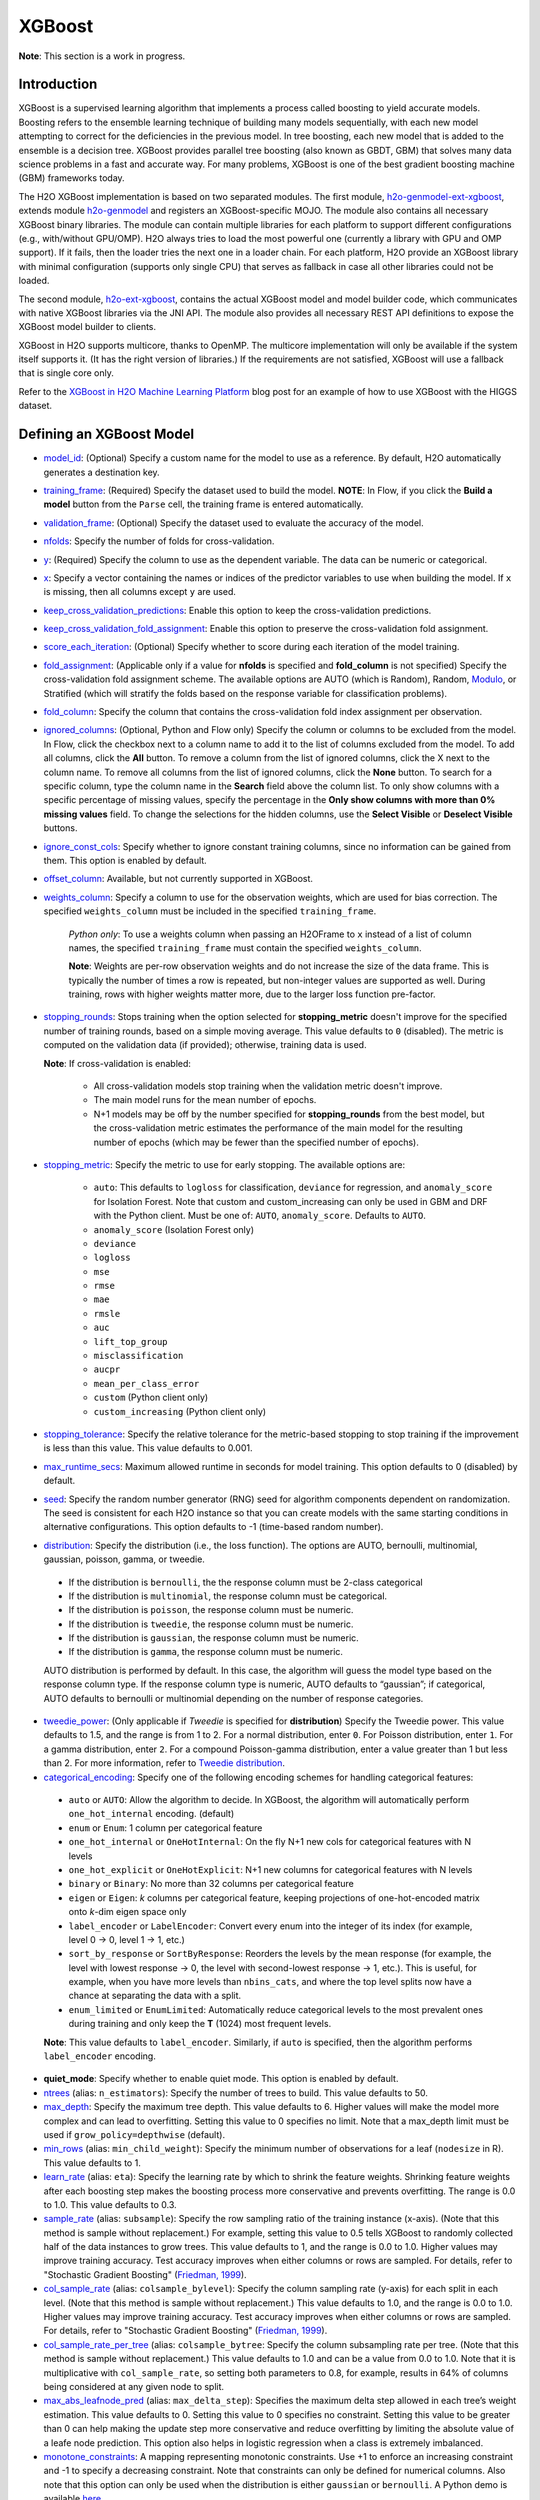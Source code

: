 XGBoost
-------

**Note**: This section is a work in progress.

Introduction
~~~~~~~~~~~~

XGBoost is a supervised learning algorithm that implements a process called boosting to yield accurate models. Boosting refers to the ensemble learning technique of building many models sequentially, with each new model attempting to correct for the deficiencies in the previous model. In tree boosting, each new model that is added to the ensemble is a decision tree. XGBoost provides parallel tree boosting (also known as GBDT, GBM) that solves many data science problems in a fast and accurate way. For many problems, XGBoost is one of the best gradient boosting machine (GBM) frameworks today. 

The H2O XGBoost implementation is based on two separated modules. The first module, `h2o-genmodel-ext-xgboost <https://github.com/h2oai/h2o-3/tree/master/h2o-genmodel-extensions/xgboost>`__, extends module `h2o-genmodel <https://github.com/h2oai/h2o-3/tree/master/h2o-genmodel>`__  and registers an XGBoost-specific MOJO. The module also contains all necessary XGBoost binary libraries. The module can contain multiple libraries for each platform to support different configurations (e.g., with/without GPU/OMP). H2O always tries to load the most powerful one (currently a library with GPU and OMP support). If it fails, then the loader tries the next one in a loader chain. For each platform, H2O provide an XGBoost library with minimal configuration (supports only single CPU) that serves as fallback in case all other libraries could not be loaded.

The second module, `h2o-ext-xgboost <https://github.com/h2oai/h2o-3/tree/master/h2o-extensions/xgboost>`__, contains the actual XGBoost model and model builder code, which communicates with native XGBoost libraries via the JNI API. The module also provides all necessary REST API definitions to expose the XGBoost model builder to clients.

XGBoost in H2O supports multicore, thanks to OpenMP. The multicore implementation will only be available if the system itself supports it. (It has the right version of libraries.) If the requirements are not satisfied, XGBoost will use a fallback that is single core only.

Refer to the `XGBoost in H2O Machine Learning Platform <https://www.h2o.ai/blog/xgboost-in-h2o-machine-learning-platform/>`__ blog post for an example of how to use XGBoost with the HIGGS dataset. 

Defining an XGBoost Model
~~~~~~~~~~~~~~~~~~~~~~~~~

-  `model_id <algo-params/model_id.html>`__: (Optional) Specify a custom name for the model to use as a reference. By default, H2O automatically generates a destination key.

-  `training_frame <algo-params/training_frame.html>`__: (Required) Specify the dataset used to build the model. **NOTE**: In Flow, if you click the **Build a model** button from the ``Parse`` cell, the training frame is entered automatically.

-  `validation_frame <algo-params/validation_frame.html>`__: (Optional) Specify the dataset used to evaluate the accuracy of the model.

-  `nfolds <algo-params/nfolds.html>`__: Specify the number of folds for cross-validation.

-  `y <algo-params/y.html>`__: (Required) Specify the column to use as the dependent variable. The data can be numeric or categorical.

-  `x <algo-params/x.html>`__: Specify a vector containing the names or indices of the predictor variables to use when building the model. If ``x`` is missing, then all columns except ``y`` are used.

-  `keep_cross_validation_predictions <algo-params/keep_cross_validation_predictions.html>`__: Enable this option to keep the cross-validation predictions.

-  `keep_cross_validation_fold_assignment <algo-params/keep_cross_validation_fold_assignment.html>`__: Enable this option to preserve the cross-validation fold assignment. 

-  `score_each_iteration <algo-params/score_each_iteration.html>`__: (Optional) Specify whether to score during each iteration of the model training.

-  `fold_assignment <algo-params/fold_assignment.html>`__: (Applicable only if a value for **nfolds** is specified and **fold\_column** is not specified) Specify the cross-validation fold assignment scheme. The available options are AUTO (which is Random), Random, `Modulo <https://en.wikipedia.org/wiki/Modulo_operation>`__, or Stratified (which will stratify the folds based on the response variable for classification problems).

-  `fold_column <algo-params/fold_column.html>`__: Specify the column that contains the cross-validation fold index assignment per observation.

-  `ignored_columns <algo-params/ignored_columns.html>`__: (Optional, Python and Flow only) Specify the column or columns to be excluded from the model. In Flow, click the checkbox next to a column name to add it to the list of columns excluded from the model. To add all columns, click the **All** button. To remove a column from the list of ignored columns, click the X next to the column name. To remove all columns from the list of ignored columns, click the **None** button. To search for a specific column, type the column name in the **Search** field above the column list. To only show columns with a specific percentage of missing values, specify the percentage in the **Only show columns with more than 0% missing values** field. To change the selections for the hidden columns, use the **Select Visible** or **Deselect Visible** buttons.

-  `ignore_const_cols <algo-params/ignore_const_cols.html>`__: Specify whether to ignore constant training columns, since no information can be gained from them. This option is enabled by default.

-  `offset_column <algo-params/offset_column.html>`__: Available, but not currently supported in XGBoost. 

-  `weights_column <algo-params/weights_column.html>`__: Specify a column to use for the observation weights, which are used for bias correction. The specified ``weights_column`` must be included in the specified ``training_frame``. 
   
    *Python only*: To use a weights column when passing an H2OFrame to ``x`` instead of a list of column names, the specified ``training_frame`` must contain the specified ``weights_column``. 
   
    **Note**: Weights are per-row observation weights and do not increase the size of the data frame. This is typically the number of times a row is repeated, but non-integer values are supported as well. During training, rows with higher weights matter more, due to the larger loss function pre-factor.

-  `stopping_rounds <algo-params/stopping_rounds.html>`__: Stops training when the option selected for **stopping\_metric** doesn't improve for the specified number of training rounds, based on a simple moving average. This value defaults to ``0`` (disabled). The metric is computed on the validation data (if provided); otherwise, training data is used.
   
   **Note**: If cross-validation is enabled:

    - All cross-validation models stop training when the validation metric doesn't improve.
    - The main model runs for the mean number of epochs.
    - N+1 models may be off by the number specified for **stopping\_rounds** from the best model, but the cross-validation metric estimates the performance of the main model for the resulting number of epochs (which may be fewer than the specified number of epochs).

-  `stopping_metric <algo-params/stopping_metric.html>`__: Specify the metric to use for early stopping.
   The available options are:
    
    - ``auto``: This defaults to ``logloss`` for classification, ``deviance`` for regression, and ``anomaly_score`` for Isolation Forest. Note that custom and custom_increasing can only be used in GBM and DRF with the Python client. Must be one of: ``AUTO``, ``anomaly_score``. Defaults to ``AUTO``.
    - ``anomaly_score`` (Isolation Forest only)
    - ``deviance``
    - ``logloss``
    - ``mse``
    - ``rmse``
    - ``mae``
    - ``rmsle``
    - ``auc``
    - ``lift_top_group``
    - ``misclassification``
    - ``aucpr``
    - ``mean_per_class_error``
    - ``custom`` (Python client only)
    - ``custom_increasing`` (Python client only)

-  `stopping_tolerance <algo-params/stopping_tolerance.html>`__: Specify the relative tolerance for the metric-based stopping to stop training if the improvement is less than this value. This value defaults to 0.001.

-  `max_runtime_secs <algo-params/max_runtime_secs.html>`__: Maximum allowed runtime in seconds for model training. This option defaults to 0 (disabled) by default.

-  `seed <algo-params/seed.html>`__: Specify the random number generator (RNG) seed for algorithm components dependent on randomization. The seed is consistent for each H2O instance so that you can create models with the same starting conditions in alternative configurations. This option defaults to -1 (time-based random number).

-  `distribution <algo-params/distribution.html>`__: Specify the distribution (i.e., the loss function). The options are AUTO, bernoulli, multinomial, gaussian, poisson, gamma, or tweedie. 

  - If the distribution is ``bernoulli``, the the response column must be 2-class categorical
  - If the distribution is ``multinomial``, the response column must be categorical.
  - If the distribution is ``poisson``, the response column must be numeric.
  - If the distribution is ``tweedie``, the response column must be numeric.
  - If the distribution is ``gaussian``, the response column must be numeric.
  - If the distribution is ``gamma``, the response column must be numeric.

  AUTO distribution is performed by default. In this case, the algorithm will guess the model type based on the response column type. If the response column type is numeric, AUTO defaults to “gaussian”; if categorical, AUTO defaults to bernoulli or multinomial depending on the number of response categories.

-  `tweedie_power <algo-params/tweedie_power.html>`__: (Only applicable if *Tweedie* is specified for **distribution**) Specify the Tweedie power. This value defaults to 1.5, and the range is from 1 to 2. For a normal distribution, enter ``0``. For Poisson distribution, enter ``1``. For a gamma distribution, enter ``2``. For a compound Poisson-gamma distribution, enter a value greater than 1 but less than 2. For more information, refer to `Tweedie distribution <https://en.wikipedia.org/wiki/Tweedie_distribution>`__.

-  `categorical_encoding <algo-params/categorical_encoding.html>`__: Specify one of the following encoding schemes for handling categorical features:

  - ``auto`` or ``AUTO``: Allow the algorithm to decide. In XGBoost, the algorithm will automatically perform ``one_hot_internal`` encoding. (default)
  - ``enum`` or ``Enum``: 1 column per categorical feature
  - ``one_hot_internal`` or ``OneHotInternal``: On the fly N+1 new cols for categorical features with N levels
  - ``one_hot_explicit`` or ``OneHotExplicit``: N+1 new columns for categorical features with N levels
  - ``binary`` or ``Binary``: No more than 32 columns per categorical feature
  - ``eigen`` or ``Eigen``: *k* columns per categorical feature, keeping projections of one-hot-encoded matrix onto *k*-dim eigen space only
  - ``label_encoder`` or ``LabelEncoder``: Convert every enum into the integer of its index (for example, level 0 -> 0, level 1 -> 1, etc.) 
  - ``sort_by_response`` or ``SortByResponse``: Reorders the levels by the mean response (for example, the level with lowest response -> 0, the level with second-lowest response -> 1, etc.). This is useful, for example, when you have more levels than ``nbins_cats``, and where the top level splits now have a chance at separating the data with a split. 
  - ``enum_limited`` or ``EnumLimited``: Automatically reduce categorical levels to the most prevalent ones during training and only keep the **T** (1024) most frequent levels.

  **Note**: This value defaults to ``label_encoder``. Similarly, if ``auto`` is specified, then the algorithm performs ``label_encoder`` encoding. 

-  **quiet_mode**: Specify whether to enable quiet mode. This option is enabled by default.

-  `ntrees <algo-params/ntrees.html>`__ (alias: ``n_estimators``): Specify the number of trees to build. This value defaults to 50.

-  `max_depth <algo-params/max_depth.html>`__: Specify the maximum tree depth. This value defaults to 6. Higher values will make the model more complex and can lead to overfitting. Setting this value to 0 specifies no limit. Note that a max_depth limit must be used if ``grow_policy=depthwise`` (default). 

-  `min_rows <algo-params/min_rows.html>`__ (alias: ``min_child_weight``): Specify the minimum number of observations for a leaf (``nodesize`` in R). This value defaults to 1. 

-  `learn_rate <algo-params/learn_rate.html>`__ (alias: ``eta``): Specify the learning rate by which to shrink the feature weights. Shrinking feature weights after each boosting step makes the boosting process more conservative and prevents overfitting. The range is 0.0 to 1.0. This value defaults to 0.3.

-  `sample_rate <algo-params/sample_rate.html>`__ (alias: ``subsample``): Specify the row sampling ratio of the training instance (x-axis). (Note that this method is sample without replacement.) For example, setting this value to 0.5 tells XGBoost to randomly collected half of the data instances to grow trees. This value defaults to 1, and the range is 0.0 to 1.0. Higher values may improve training accuracy. Test accuracy improves when either columns or rows are sampled. For details, refer to "Stochastic Gradient Boosting" (`Friedman, 1999 <https://statweb.stanford.edu/~jhf/ftp/stobst.pdf>`__).

-  `col_sample_rate <algo-params/col_sample_rate.html>`__ (alias: ``colsample_bylevel``): Specify the column sampling rate (y-axis) for each split in each level. (Note that this method is sample without replacement.) This value defaults to 1.0, and the range is 0.0 to 1.0. Higher values may improve training accuracy. Test accuracy improves when either columns or rows are sampled. For details, refer to "Stochastic Gradient Boosting" (`Friedman, 1999 <https://statweb.stanford.edu/~jhf/ftp/stobst.pdf>`__).

-  `col_sample_rate_per_tree <algo-params/col_sample_rate_per_tree.html>`__ (alias: ``colsample_bytree``: Specify the column subsampling rate per tree. (Note that this method is sample without replacement.) This value defaults to 1.0 and can be a value from 0.0 to 1.0. Note that it is multiplicative with ``col_sample_rate``, so setting both parameters to 0.8, for example, results in 64% of columns being considered at any given node to split.

-  `max_abs_leafnode_pred <algo-params/max_abs_leafnode_pred.html>`__ (alias: ``max_delta_step``): Specifies the maximum delta step allowed in each tree’s weight estimation. This value defaults to 0. Setting this value to 0 specifies no constraint. Setting this value to be greater than 0 can help making the update step more conservative and reduce overfitting by limiting the absolute value of a leafe node prediction. This option also helps in logistic regression when a class is extremely imbalanced. 

-  `monotone_constraints <algo-params/monotone_constraints.html>`__: A mapping representing monotonic constraints. Use +1 to enforce an increasing constraint and -1 to specify a decreasing constraint. Note that constraints can only be defined for numerical columns. Also note that this option can only be used when the distribution is either ``gaussian`` or ``bernoulli``. A Python demo is available `here <https://github.com/h2oai/h2o-3/tree/master/h2o-py/demos/H2O_tutorial_gbm_monotonicity.ipynb>`__.

-  `score_tree_interval <algo-params/score_tree_interval.html>`__: Score the model after every so many trees. This value is set to 0 (disabled) by default.

-  `min_split_improvement <algo-params/min_split_improvement.html>`__ (alias: ``gamma``): The value of this option specifies the minimum relative improvement in squared error reduction in order for a split to happen. When properly tuned, this option can help reduce overfitting. Optimal values would be in the 1e-10...1e-3 range. This value defaults to 0.

-  **tree_method**: Specify the construction tree method to use. This can be one of the following: 

   - ``auto`` (default): Allow the algorithm to choose the best method. For small to medium dataset, ``exact``  will be used. For very large datasets, ``approx`` will be used.
   - ``exact``: Use the exact greedy method.
   - ``approx``: Use an approximate greedy method. This generates a new set of bins for each iteration.
   - ``hist``: Use a fast histogram optimized approximate greedy method. In this case, only a subset of possible split values are considered.

-  **grow_policy**: Specify the way that new nodes are added to the tree. "depthwise" (default) splits at nodes that are closest to the root; "lossguide" splits at nodes with the highest loss change. Note that when the grow policy is "depthwise", then ``max_depth`` cannot be 0 (unlimited).

-  **max_bins**: When ``grow_policy="lossguide"`` and ``tree_method="hist"``, specify the maximum number of bins for binning continuous features. This value defaults to 256.

-  **max_leaves**: When ``grow_policy="lossguide"`` and ``tree_method="hist"``, specify the maximum number of leaves to include each tree. This value defaults to 0.

-  **min_sum_hessian_in_leaf**: When ``grow_policy="lossguide"`` and ``tree_method="hist"``, specify the mininum sum of hessian in a leaf to keep splitting. This value defaults to 100.

-  **min_data_in_leaf**: When ``grow_policy="lossguide"`` and ``tree_method="hist"``, specify the mininum data in a leaf to keep splitting. This value defaults to 0.

-  **booster**: Specify the booster type. This can be one of the following: "gbtree", "gblinear", or "dart". Note that "gbtree" and "dart" use a tree-based model while "gblinear" uses linear function. This value defaults to "gbtree". More information about the ``booster`` parameter is available `here <https://github.com/dmlc/xgboost/blob/master/doc/tutorials/dart.md>`__.

-  **sample_type**: When ``booster="dart"``, specify whether the sampling type should be one of the following:

  -  ``uniform`` (default): Dropped trees are selected uniformly.
  -  ``weighted``: Dropped trees are selected in proportion to weight.

-  **normalize_type**: When ``booster="dart"``, specify whether the normalization method. This can be one of the following:

  -  ``tree`` (default): New trees have the same weight as each of the dropped trees 1 / (k + learning_rate).
  -  ``forest``: New trees have the same weight as the sum of the dropped trees (1 / (1 + learning_rate).

-  **rate_drop**: When ``booster="dart"``, specify a float value from 0 to 1 for the rate at which to drop previous trees during dropout. This value defaults to 0.0.

-  **one_drop**: When ``booster="dart"``, specify whether to enable one drop, which causes at least one tree to always drop during the dropout. This value defaults to FALSE.

-  **skip_drop**: When ``booster="dart"``, specify a float value from 0 to 1 for the skip drop. This determines the probability of skipping the dropout procedure during a boosting iteration. If a dropout is skipped, new trees are added in the same manner as "gbtree". Note that non-zero ``skip_drop`` has higher priority than ``rate_drop`` or ``one_drop``. This value defaults to 0.0.

-  **reg_lambda**: Specify a value for L2 regularization. This defaults to 1.

-  **reg_alpha**: Specify a value for L1 regularization. This defaults to 0.

-  **dmatrix_type**: Specify the type of DMatrix. Valid options include the following: "auto", "dense", and "sparse". Note that for ``dmatrix_type="sparse"``, NAs and 0 are treated equally. This value defaults to "auto".

-  **backend**: Specify the backend type. This can be done of the following: "auto", "gpu", or "cpu". By default (auto), a GPU is used if available.

-  **gpu_id**: If a GPU backend is available, specify Which GPU to use. This value defaults to 0.

-  **verbose**: Print scoring history to the console. For XGBoost, metrics are per tree. This value defaults to FALSE.

-  `export_checkpoints_dir <algo-params/export_checkpoints_dir.html>`__: Specify a directory to which generated models will automatically be exported.

"LightGBM" Emulation Mode Options
~~~~~~~~~~~~~~~~~~~~~~~~~~~~~~~~~

LightGBM mode builds trees as deep as necessary by repeatedly splitting the one leaf that gives the biggest gain instead of splitting all leaves until a maximum depth is reached. H2O does not integrate `LightGBM <https://github.com/Microsoft/LightGBM>`__. Instead, H2O provides a method for emulating the LightGBM software using a certain set of options within XGBoost. This is done by setting the following options:

::

   tree_method="hist"
   grow_policy="lossguide"

When the above are configured, then the following additional "LightGBM" options are available:

- ``max_bin``
- ``max_leaves``
- ``min_sum_hessian_in_leaf``
- ``min_data_in_leaf``

XGBoost Only Options
~~~~~~~~~~~~~~~~~~~~

As opposed to light GBM models, the following options configure a true XGBoost model.

- ``tree_method``
- ``grow_policy``
- ``booster``
- ``gamma``
- ``reg_lambda``
- ``reg_alpha``
- ``dmatrix_type``
- ``backend``
- ``gpu_id``


Dart Booster Options
~~~~~~~~~~~~~~~~~~~~

The following additional parameters can be configured when ``booster=dart``: 

- ``sample_type``
- ``normalize_type``
- ``rate_drop``
- ``one_drop``
- ``skip_drop``

GPU Support
~~~~~~~~~~~

GPU support is available in H2O's XGBoost if the following requirements are met:

- NVIDIA GPUs (GPU Cloud, DGX Station, DGX-1, or DGX-2)
- CUDA 8

You can monitor your GPU utilization via the ``nvidia-smi`` command. Refer to https://developer.nvidia.com/nvidia-system-management-interface for more information.

Limitations
~~~~~~~~~~~

This section provides a list of XGBoost limitations - some of which will be addressed in a future release. In general, if XGBoost cannot be initialized for any reason (e.g., unsupported platform), then the algorithm is not exposed via REST API and is not available for clients. Clients can verify availability of the XGBoost by using the corresponding client API call. For example, in Python:

::

  is_xgboost_available = H2OXGBoostEstimator.available()

The list of limitations include:

  - XGBoost is not supported on Windows.

  - The list of supported platforms includes:
 
    +----------+-----------------+-----+-----+-----------------------+
    | Platform | Minimal XGBoost | OMP | GPU | Compilation OS        |
    +==========+=================+=====+=====+=======================+
    |Linux     | yes             | yes | yes | Ubuntu 14.04, g++ 4.7 |
    +----------+-----------------+-----+-----+-----------------------+
    |OS X      | yes             | no  | no  | OS X 10.11            |
    +----------+-----------------+-----+-----+-----------------------+
    |Windows   | no              | no  | no  | NA                    |
    +----------+-----------------+-----+-----+-----------------------+

    **Note**: Minimal XGBoost configuration includes support for a single CPU.

  -  Because we are using native XGBoost libraries that depend on OS/platform libraries, it is possible that on older operating systems, XGBoost will not be able to find all necessary binary dependencies, and will not be initialized and available.

  -  XGBoost GPU libraries are compiled against CUDA 8, which is a necessary runtime requirement in order to utilize XGBoost GPU support.

Disabling XGBoost
~~~~~~~~~~~~~~~~~

Some environments may required disabling XGBoost. This can be done by setting ``-Dsys.ai.h2o.ext.core.toggle.XGBoost`` to ``False`` when launching the H2O jar. For example:

::

  # Disable XGBoost in the regular H2O jar
  java -Xmx10g -Dsys.ai.h2o.ext.core.toggle.XGBoost=False -jar  h2o.jar -name ni  -ip 127.0.0.1 -port 54321

  # Disable XGBoost in the Hadoop H2O driver jar
  hadoop jar h2odriver.jar -JJ "-Dsys.ai.h2o.ext.core.toggle.XGBoost=False" -nodes 1  -mapperXmx 3g  -output tmp/a39

Setting ``-Dsys.ai.h2o.ext.core.toggle.XGBoost`` to ``False`` can be done on any H2O version that supports XGBoost and removes XGBoost from the list of available algorithms. 

FAQs
~~~~

- **How does the algorithm handle missing values?**

 Missing values are interpreted as containing information (i.e., missing for a reason), rather than missing at random. During tree building, split decisions for every node are found by minimizing the loss function and treating missing values as a separate category that can go either left or right. XGBoost will automatically learn which is the best direction to go when a value is missing. 

-  **I have a dataset with a large number of missing values (more than 40%), and I'm generating models using XGBoost and H2O Gradient Boosting. Does XGBoost handle variables with missing values differently than H2O's Gradient Boosting?**

  Missing values handling and variable importances are both slightly different between the two methods. Both treat missing values as information (i.e., they learn from them, and don't just impute with a simple constant). The variable importances are computed from the gains of their respective loss functions during tree construction. H2O uses squared error, and XGBoost uses a more complicated one based on gradient and hessian.

-  **How does H2O's XGBoost create the d-matrix?**

  H2O passes and the matrix as a float[] to the C++ backend of XGBoost, exactly like it would be done from C++ or Python.

-  **When training an H2O XGBoost model, the score is calculated intermittently. How does H2O get the score from the XGBoost model while the model is being trained?**

  H2O computes the score itself from the predictions made by XGBoost. This way, it is consistent with all other H2O models.

-  **Are there any algorithmic differences between H2O's XGBoost and regular XGBoost?**

  No, H2O calls the regular XGBoost backend.

-  **How are categorical columns handled?**

  By default, XGBoost will create N+1 new cols for categorical features with N levels (i.e., ``categorical_encoding="one_hot_internal"``). 

-  **Why does my H2O cluster on Hadoop became unresponsive when running XGBoost even when I supplied 4 times the datasize memory?**

  XGBoost uses memory outside the Java heap, and when that memory is not available, Hadoop kills the h2o job and the h2o cluster becomes unresponsive. Please set ``-extramempercent`` argument to a much higher value (120% recommended) when starting H2O. This argument configures the extra memory for internal JVM use outside of the Java heap and is a percentage of mapperXmx. For example:

  ::

    hadoop jar h2odriver.jar -nodes 1 -mapperXmx 20g -extramempercent 120

References
~~~~~~~~~~

- Chen, Tianqi and Guestrin, Carlos Guestrin. "XGBoost: A Scalable Tree Boosting System." Version 3 (2016) `http://arxiv.org/abs/1603.02754 <http://arxiv.org/abs/1603.02754>`__

- Mitchell R, Frank E. (2017) Accelerating the XGBoost algorithm using GPU computing. PeerJ Preprints 5:e2911v1 `https://doi.org/10.7287/peerj.preprints.2911v1 <https://doi.org/10.7287/peerj.preprints.2911v1>`__


